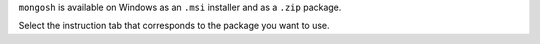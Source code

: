 ``mongosh`` is available on Windows as an ``.msi`` installer and as a
``.zip`` package. 

Select the instruction tab that corresponds to the package you want to
use.

